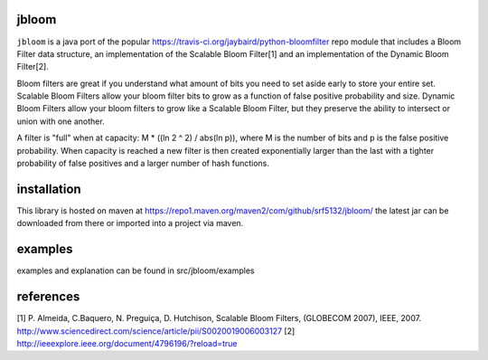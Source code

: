 jbloom
======

``jbloom`` is a java port of the popular https://travis-ci.org/jaybaird/python-bloomfilter repo module
that includes a Bloom Filter data structure, an implementation of the Scalable Bloom Filter[1] and
an implementation of the Dynamic Bloom Filter[2].

Bloom filters are great if you understand what amount of bits you need to set
aside early to store your entire set. Scalable Bloom Filters allow your bloom
filter bits to grow as a function of false positive probability and size.
Dynamic Bloom Filters allow your bloom filters to grow like a Scalable
Bloom Filter, but they preserve the ability to intersect or union with
one another.

A filter is "full" when at capacity: M * ((ln 2 ^ 2) / abs(ln p)), where M
is the number of bits and p is the false positive probability. When capacity
is reached a new filter is then created exponentially larger than the last
with a tighter probability of false positives and a larger number of hash
functions.

installation
============
This library is hosted on maven at https://repo1.maven.org/maven2/com/github/srf5132/jbloom/
the latest jar can be downloaded from there or imported into a project via maven.

examples
========
examples and explanation can be found in src/jbloom/examples

references
==========
[1] P. Almeida, C.Baquero, N. Preguiça, D. Hutchison, Scalable Bloom Filters,
(GLOBECOM 2007), IEEE, 2007. http://www.sciencedirect.com/science/article/pii/S0020019006003127
[2] http://ieeexplore.ieee.org/document/4796196/?reload=true